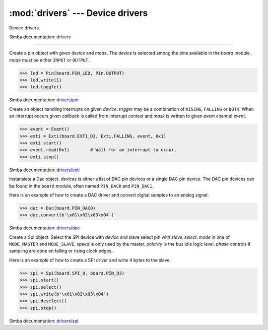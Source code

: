 :mod:`drivers` --- Device drivers
=================================

.. module:: drivers
   :synopsis: Device drivers.

Device drivers.

Simba documentation: `drivers`_

----------------------------------------------

.. class:: drivers.Pin(device, mode)

   Create a pin object with given `device` and `mode`. The `device` is
   selected among the pins available in the `board` module. `mode`
   must be either ``INPUT`` or ``OUTPUT``.

   .. code-block:: python

      >>> led = Pin(board.PIN_LED, Pin.OUTPUT)
      >>> led.write(1)
      >>> led.toggle()

   Simba documentation: `drivers/pin`_

   .. method:: read()

      Read the current pin value and return it as an integer. Returns
      0 if the pin is low and 1 if the pin is high.

   .. method:: write(value)

      Write the logic level `value` to the pin. `value` must be an
      object that can be converted to an integer. The value is either
      0 or 1, where 0 is low and 1 is high.

   .. method:: toggle()

      Toggle the pin output value (high/low).

   .. method:: set_mode(mode)

      Set the pin mode to given mode `mode`. The mode must be either
      ``INPUT`` or ``OUTPUT``.

   .. data:: INPUT

      Input pin mode.

   .. data:: OUTPUT

      Output pin mode.


.. class:: drivers.Exti(device, trigger, event=None, mask=0x1, callback=None)

   Create an object handling interrupts on given `device`. `trigger`
   may be a combination of ``RISING``, ``FALLING`` or ``BOTH``. When
   an interrupt occurs given `callback` is called from interrupt
   context and `mask` is written to given event channel `event`.

   .. code-block:: python

      >>> event = Event()
      >>> exti = Exti(board.EXTI_D3, Exti.FALLING, event, 0x1)
      >>> exti.start()
      >>> event.read(0x1)        # Wait for an interrupt to occur.
      >>> exti.stop()

   Simba documentation: `drivers/exti`_

   .. method:: start()

      Start the interrupt handler.

   .. method:: stop()

      Stop the interrupt handler.

   .. data:: RISING

      Trigger an interrupt on rising edges.

   .. data:: FALLING

      Trigger an interrupt on falling edges.

   .. data:: BOTH

      Trigger an interrupt on both rising and falling edges.


.. class:: drivers.Dac(devices, sampling_rate)

   Instansiate a Dac object. `devices` is either a list of DAC pin
   devices or a single DAC pin device. The DAC pin devices can be
   found in the ``board`` module, often named ``PIN_DAC0`` and
   ``PIN_DAC1``.

   Here is an example of how to create a DAC driver and convert
   digital samples to an analog signal.

   .. code-block:: python

      >>> dac = Dac(board.PIN_DAC0)
      >>> dac.convert(b'\x01\x02\x03\x04')

   Simba documentation: `drivers/dac`_

   .. method:: convert(samples)

      Start a synchronous convertion of digital samples to an analog
      signal. This function returns when all samples have been
      converted.

   .. method:: async_convert(samples)

      Start an asynchronous convertion of digital samples to an analog
      signal. This function only blocks if the hardware is not ready
      to convert more samples. Call ``async_wait()`` to wait for an
      asynchronous convertion to finish.

   .. method:: async_wait()

      Wait for an ongoing asynchronous convertion to finish.


.. class:: drivers.Spi(device, slave_select, mode=MODE_MASTER, speed=SPEED_1MBPS, polarity=1, phase=1)

   Create a Spi object. Select the SPI device with `device` and slave
   select pin with `slave_select`. `mode` in one of ``MODE_MASTER``
   and ``MODE_SLAVE``. `speed` is only used by the master. `polarity`
   is the bus idle logic level. `phase` controls if sampling are done
   on falling or rising clock edges..

   Here is an example of how to create a SPI driver and write 4 bytes
   to the slave.

   .. code-block:: python

      >>> spi = Spi(board.SPI_0, board.PIN_D3)
      >>> spi.start()
      >>> spi.select()
      >>> spi.write(b'\x01\x02\x03\x04')
      >>> spi.deselect()
      >>> spi.stop()

   Simba documentation: `drivers/spi`_

   .. method:: start()

      Configures the SPI hardware with the settings of this object.

   .. method:: stop()

      Deconfigures the SPI hardware if given driver currently ownes
      the bus.

   .. method:: take_bus()

      In multi master application the driver must take ownership of
      the SPI bus before performing data transfers. Will re-configure
      the SPI hardware if configured by another driver.

   .. method:: give_bus()

      In multi master application the driver must give ownership of
      the SPI bus to let other masters take it.

   .. method:: select()

      Select the slave by asserting the slave select pin.

   .. method:: deselect()

      Deselect the slave by de-asserting the slave select pin.

   .. method:: transfer(write_buffer[, size])

      Simultaniuos read/write operation over the SPI bus. Writes data
      from `write_buffer` to the bus. The `size` argument can be used to
      transfer fewer bytes than the size of `write_buffer`. Returns
      the read data as a bytes object.

      The number of read and written bytes are always equal for a
      transfer.

   .. method:: transfer_into(read_buffer, write_buffer[, size])

      Same as ``transfer()``, but the read data is written to
      `read_buffer`.

   .. method:: read(size)

      Read `size` bytes from the SPI bus. Returns the read data as a
      bytes object.

   .. method:: read_into(buffer[, size])

      Same as ``read()``, but the read data is written to `buffer`.

   .. method:: write(buffer[, size])

      Write `size` bytes from `buffer` to the SPI bus. Writes all data
      in `buffer` is `size` is not given.

   .. data:: MODE_MASTER

      SPI master mode.

   .. data:: MODE_SLAVE

      SPI slave mode.


.. _drivers: http://simba-os.readthedocs.io/en/latest/library-reference/drivers.html
.. _drivers/pin: http://simba-os.readthedocs.io/en/latest/library-reference/drivers/pin.html
.. _drivers/exti: http://simba-os.readthedocs.io/en/latest/library-reference/drivers/exti.html
.. _drivers/dac: http://simba-os.readthedocs.io/en/latest/library-reference/drivers/dac.html
.. _drivers/spi: http://simba-os.readthedocs.io/en/latest/library-reference/drivers/spi.html
